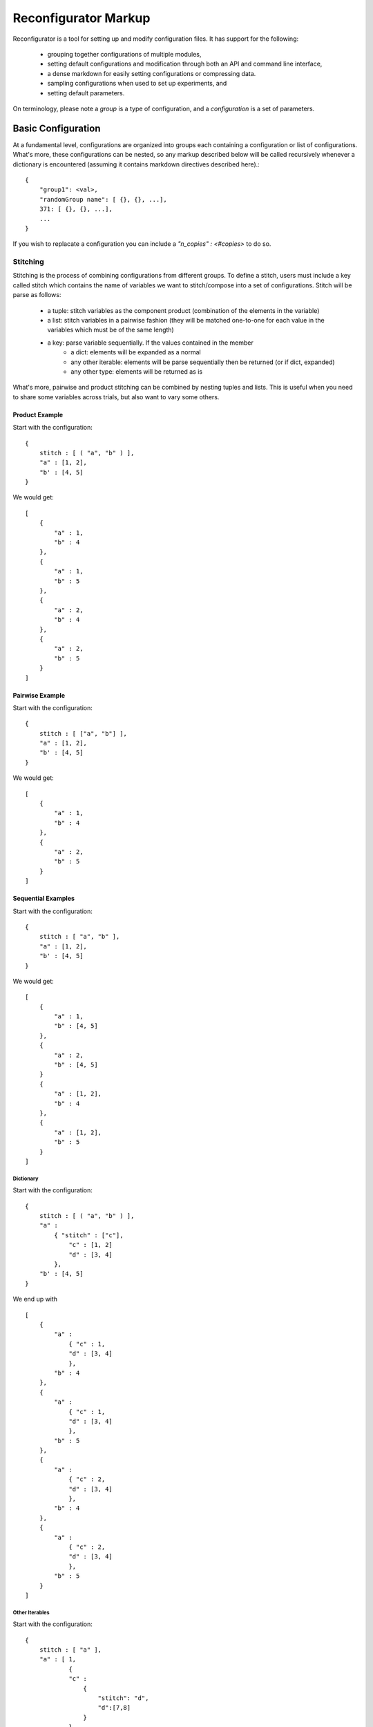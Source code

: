 .. _markup:
=====================
Reconfigurator Markup
=====================

Reconfigurator is a tool for setting up and modify configuration files.
It has support for the following:
    - grouping together configurations of multiple modules,
    - setting default configurations and modification through both an API and command line interface,
    - a dense markdown for easily setting configurations or compressing data.
    - sampling configurations when used to set up experiments, and
    - setting default parameters.

On terminology, please note a *group* is a type of configuration, and a *configuration* is a set of parameters.

Basic Configuration
###################

At a fundamental level, configurations are organized into groups each containing a configuration or list of configurations. 
What's more, these configurations can be nested, so any markup described below will be called recursively whenever a dictionary is encountered (assuming it contains markdown directives described here).::

    {
        "group1": <val>, 
        "randomGroup name": [ {}, {}, ...], 
        371: [ {}, {}, ...], 
        ...
    }


If you wish to replacate a configuration you can include a `"n_copies" : <#copies>` to do so. 

Stitching
*********

Stitching is the process of combining configurations from different groups. 
To define a stitch, users must include a key called stitch which contains the name of variables we want to stitch/compose into a set of configurations.
Stitch will be parse as follows:
    - a tuple: stitch variables as the component product (combination of the elements in the variable)
    - a list: stitch variables in a pairwise fashion (they will be matched one-to-one for each value in the variables which must be of the same length)
    - a key: parse variable sequentially. If the values contained in the member 
        - a dict: elements will be expanded as a normal
        - any other iterable: elements will be parse sequentially then be returned (or if dict, expanded)
        - any other type: elements will be returned as is 

What's more, pairwise and product stitching can be combined by nesting tuples and lists.
This is useful when you need to share some variables across trials, but also want to vary some others.

Product Example
---------------

Start with the configuration::

    {
        stitch : [ ( "a", "b" ) ],
        "a" : [1, 2],
        "b' : [4, 5]
    }


We would get::

    [
        {
            "a" : 1,
            "b" : 4
        },
        {
            "a" : 1,
            "b" : 5
        },
        {
            "a" : 2,
            "b" : 4
        },
        {
            "a" : 2,
            "b" : 5
        }
    ]


Pairwise Example
----------------
Start with the configuration::

    {
        stitch : [ ["a", "b"] ],
        "a" : [1, 2],
        "b' : [4, 5]
    }


We would get::

    [
        {
            "a" : 1,
            "b" : 4
        },
        {
            "a" : 2,
            "b" : 5
        }
    ]


Sequential Examples
-------------------
Start with the configuration::

    {
        stitch : [ "a", "b" ],
        "a" : [1, 2],
        "b' : [4, 5]
    }


We would get::

    [
        {
            "a" : 1,
            "b" : [4, 5]
        },
        {
            "a" : 2,
            "b" : [4, 5]
        }
        {
            "a" : [1, 2],
            "b" : 4
        },
        {
            "a" : [1, 2],
            "b" : 5
        }
    ]


Dictionary
^^^^^^^^^^
Start with the configuration::

    {
        stitch : [ ( "a", "b" ) ],
        "a" : 
            { "stitch" : ["c"],
                "c" : [1, 2]
                "d" : [3, 4]
            },    
        "b' : [4, 5]
    }


We end up with ::

    [
        {
            "a" : 
                { "c" : 1,
                "d" : [3, 4]
                },
            "b" : 4
        },
        {
            "a" : 
                { "c" : 1,
                "d" : [3, 4]
                },
            "b" : 5
        },
        {
            "a" : 
                { "c" : 2,
                "d" : [3, 4]
                },
            "b" : 4
        },
        {
            "a" : 
                { "c" : 2,
                "d" : [3, 4]
                },
            "b" : 5
        }
    ]


Other Iterables
^^^^^^^^^^^^^^^
Start with the configuration::

    {
        stitch : [ "a" ],
        "a" : [ 1, 
                {
                "c" : 
                    {
                        "stitch": "d", 
                        "d":[7,8]
                    }
                }, 
                3 ],  
        "b" : [4, 5]
    }


We end up with::

    {
        "a" : 1,
        "b" : [4, 5]
    },
    {
        "a" : 
            {
                "c" : 
                    {
                        "d" : 7
                    }
            },
        "b" : [4, 5]
    },
    {
        "a" : 
            {
                "c" : 
                    {
                        "d" : 8
                    }
            },
        "b" : [4, 5]
    },
    {
        "a" : 3,
        "b" : [4, 5]
    }


Other Types
^^^^^^^^^^^
Start with the configuration::

    {
        stitch : [ "a" ],
        "a" : 1,  
        "b" : [4, 5]
    }


We would end up with::

    {
        "a" : 1,
        "b" : [4, 5]
    }


.. Sample Configuration
.. ####################

.. ```
.. {
..     {
..         "group1" : {},
..         "randomGroup name": {},
..         371: {},
..         ...
..     }, 
..     {
..         "group1" : {},
..         "randomGroup name": {},
..         371: {},
..         ...
..     }, 
..     ...
.. }
.. ```

.. Talk about stitch!-> do a list, only things in list will be added (add flag to just do everythiing unlisted too?)
..     "stitch":
..     [
..         "parallel": [],
..         "combo":
..             [
..                 itm, 
..                 {"pairwise":
..                 [

..                 ]}
..             ]
..     ]

.. "sample-control":
..     {
..         [{}, ...] # Sample all variables. Add them to pairwise. Add them to source destination
..             #not supporting with combo or pairwise as dimensions are weird and behavior can't be guaranteed
..             # Then n-copies can gerenate more of them.
..     }
.. "default": 
.. {
..     "default": True
    
..     "n_copies": <#>
..     "sample": [{}, {}]
..     "var": ...,
..     "var2": ...
.. }
.. "values": []

.. Sample dicts should look like:
.. {
..     "key": ["", ""]
..     "merge": "<merge type>"
..     "params":
.. }
.. If key contains all, then it will be added to all sub levels

.. # Expand will push 
.. Assume that shared 

.. #Alg will check for values, merge, default or sample

.. A configuration file will consist of a dictionary containing the following elements:
..     - "default": (optional) default parameters for all algorithms or environments under test. These will be overwritten by more specific described below.

.. Users should also specify either other of below:
..     - "algs": A list of algorithms with their specific parameters
..     - "envs": A list of environments with their specific parameters
.. These should be kept in their own files. 

.. ```
.. {
..     "default": 
..         {
..             ...,
..             "sample" : #(optional, see below)
..             {

..             },
..         },
..     "algs" :
..         {
..             [{}, {}, {}]
..         }
.. }
.. ```

.. Sampling Parameters
.. ###################

.. Users may wish to sample variables when running several experiments. 
.. As described above sampling may be specified in 
..     - "default" : Here a single sample is drawn for each variable every trial and will not cannot be combined with other variables
..     - "alg" or "env" : Here samples are drawn as lists, overwritting sample commands from default, and maybe be combined with other features for experiment generation.

.. Variables to be sampled are captured with a list as follows:
.. ```
.. "sample : [ "var1", "var2", ...]
.. ```

.. Within "default" or with each "alg"/"env", the corresponding variable should contain a dictionary rather than a single instance of the variable.
.. The dictionary will contain the information necessary to sample as desired. 
.. For example, discretely sampling "var1" would look something like:

.. ```
.. {
..     "alg": alg1,
..     "params": 
..     {
..         "var1":
..         {
..             "choice": [1,2,3]
..         }
..     }
.. }
.. ```

.. Sampling uses `NestifyDict <https://pypi.org/project/nestifydict/>`_ so variables can be specified as their deepest key assuming this variable is only used in one place. 
.. Otherwise the variable should be defined as a list.

.. Further detail on specifying samples can be found in :ref:`Sampler <sampler>`.
